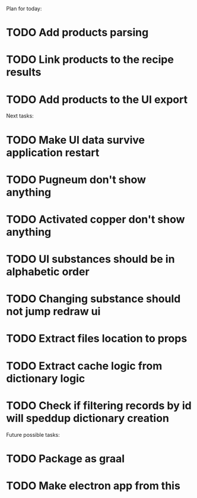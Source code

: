 Plan for today:
* TODO Add products parsing
* TODO Link products to the recipe results
* TODO Add products to the UI export

Next tasks:
* TODO Make UI data survive application restart
* TODO Pugneum don't show anything
* TODO Activated copper don't show anything
* TODO UI substances should be in alphabetic order
* TODO Changing substance should not jump redraw ui
* TODO Extract files location to props
* TODO Extract cache logic from dictionary logic
* TODO Check if filtering records by id will speddup dictionary creation

Future possible tasks:
* TODO Package as graal
* TODO Make electron app from this